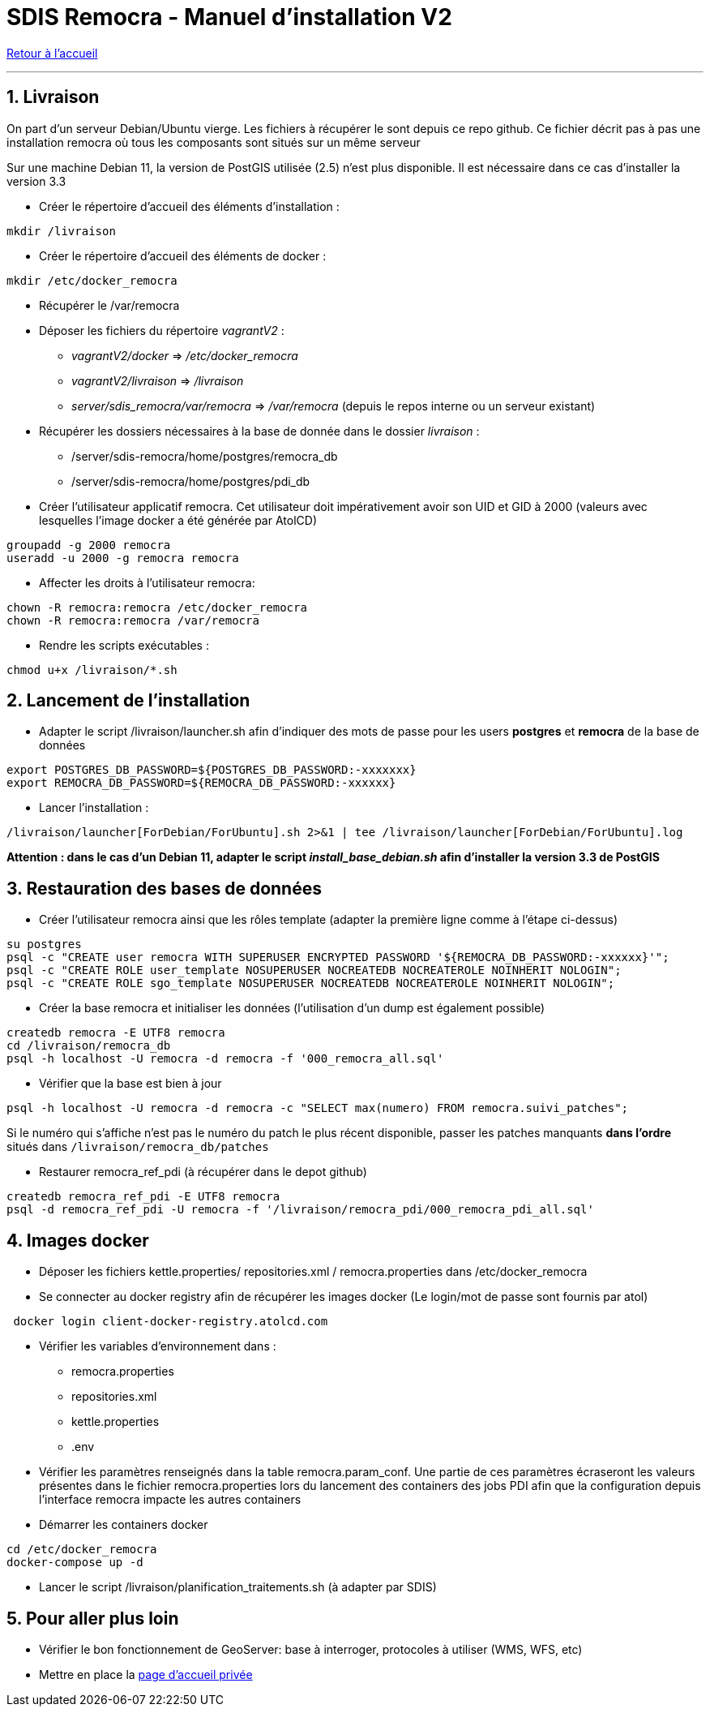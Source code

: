 = SDIS Remocra - Manuel d'installation V2

ifdef::env-github,env-browser[:outfilesuffix: .adoc]

:experimental:
:icons: font

:toc:

:numbered:

link:../index{outfilesuffix}[Retour à l'accueil]

'''
== Livraison ==

On part d'un serveur Debian/Ubuntu vierge. Les fichiers à récupérer le sont depuis ce repo github.
Ce fichier décrit pas à pas une installation remocra où tous les composants sont situés sur un même
serveur

Sur une machine Debian 11, la version de PostGIS utilisée (2.5) n'est plus disponible.
Il est nécessaire dans ce cas d'installer la version 3.3

* Créer le répertoire d'accueil des éléments d'installation :
[source,sh]
----
mkdir /livraison
----

* Créer le répertoire d'accueil des éléments de docker :
[source,sh]
----
mkdir /etc/docker_remocra
----

* Récupérer le /var/remocra

* Déposer les fichiers du répertoire _vagrantV2_ :

** _vagrantV2/docker_ =>  _/etc/docker_remocra_
** _vagrantV2/livraison_ => _/livraison_
** _server/sdis_remocra/var/remocra_ => _/var/remocra_ (depuis le repos interne ou un serveur existant)

* Récupérer les dossiers nécessaires à la base de donnée dans le dossier _livraison_ :
** /server/sdis-remocra/home/postgres/remocra_db
** /server/sdis-remocra/home/postgres/pdi_db

* Créer l'utilisateur applicatif remocra. Cet utilisateur doit impérativement avoir son UID et GID à 2000 (valeurs avec
lesquelles l'image docker a été générée par AtolCD)
[source,sh]
----
groupadd -g 2000 remocra
useradd -u 2000 -g remocra remocra
----

* Affecter les droits à l'utilisateur remocra:
[source,sh]
----
chown -R remocra:remocra /etc/docker_remocra
chown -R remocra:remocra /var/remocra

----
* Rendre les scripts exécutables :

[source,sh]
----
chmod u+x /livraison/*.sh
----

== Lancement de l'installation ==
* Adapter le script /livraison/launcher.sh afin d'indiquer des mots de passe pour les users *postgres* et *remocra* de la base de données
[source,sh]
----
export POSTGRES_DB_PASSWORD=${POSTGRES_DB_PASSWORD:-xxxxxxx}
export REMOCRA_DB_PASSWORD=${REMOCRA_DB_PASSWORD:-xxxxxx}
----
* Lancer l'installation :
[source,sh]
----
/livraison/launcher[ForDebian/ForUbuntu].sh 2>&1 | tee /livraison/launcher[ForDebian/ForUbuntu].log
----
*Attention : dans le cas d'un Debian 11, adapter le script _install_base_debian.sh_ afin d'installer
la version 3.3 de PostGIS*

== Restauration des bases de données ==
* Créer l'utilisateur remocra ainsi que les rôles template (adapter la première ligne comme à l'étape ci-dessus)
[source,sh]
----
su postgres
psql -c "CREATE user remocra WITH SUPERUSER ENCRYPTED PASSWORD '${REMOCRA_DB_PASSWORD:-xxxxxx}'";
psql -c "CREATE ROLE user_template NOSUPERUSER NOCREATEDB NOCREATEROLE NOINHERIT NOLOGIN";
psql -c "CREATE ROLE sgo_template NOSUPERUSER NOCREATEDB NOCREATEROLE NOINHERIT NOLOGIN";
----

* Créer la base remocra et initialiser les données (l'utilisation d'un dump est également possible)
[source,sh]
----
createdb remocra -E UTF8 remocra
cd /livraison/remocra_db
psql -h localhost -U remocra -d remocra -f '000_remocra_all.sql'
----

* Vérifier que la base est bien à jour
[source,sh]
----
psql -h localhost -U remocra -d remocra -c "SELECT max(numero) FROM remocra.suivi_patches";
----

Si le numéro qui s'affiche n'est pas le numéro du patch le plus récent disponible, passer les patches
manquants *dans l'ordre* situés dans `/livraison/remocra_db/patches`

* Restaurer remocra_ref_pdi (à récupérer dans le depot github)
[source,sh]
----
createdb remocra_ref_pdi -E UTF8 remocra
psql -d remocra_ref_pdi -U remocra -f '/livraison/remocra_pdi/000_remocra_pdi_all.sql'
----

== Images docker ==

* Déposer les fichiers  kettle.properties/ repositories.xml / remocra.properties dans /etc/docker_remocra

* Se connecter au docker registry afin de récupérer les images docker (Le login/mot de passe sont fournis par atol)
 
[source,sh]
----
 docker login client-docker-registry.atolcd.com
----

* Vérifier les variables d'environnement dans  :
** remocra.properties
** repositories.xml
** kettle.properties
** .env

* Vérifier les paramètres renseignés dans la table remocra.param_conf. Une partie de ces paramètres écraseront les valeurs présentes dans le fichier remocra.properties lors du lancement des containers des jobs PDI afin que la configuration depuis l'interface remocra impacte les autres containers
 
* Démarrer les containers docker
[source,sh]
----
cd /etc/docker_remocra
docker-compose up -d
----

* Lancer le script /livraison/planification_traitements.sh (à adapter par SDIS)

== Pour aller plus loin ==

* Vérifier le bon fonctionnement de GeoServer: base à interroger, protocoles à utiliser (WMS, WFS, etc)

* Mettre en place la link:../administration/Page%20d%20accueil%20privee{outfilesuffix}[page d'accueil privée]
